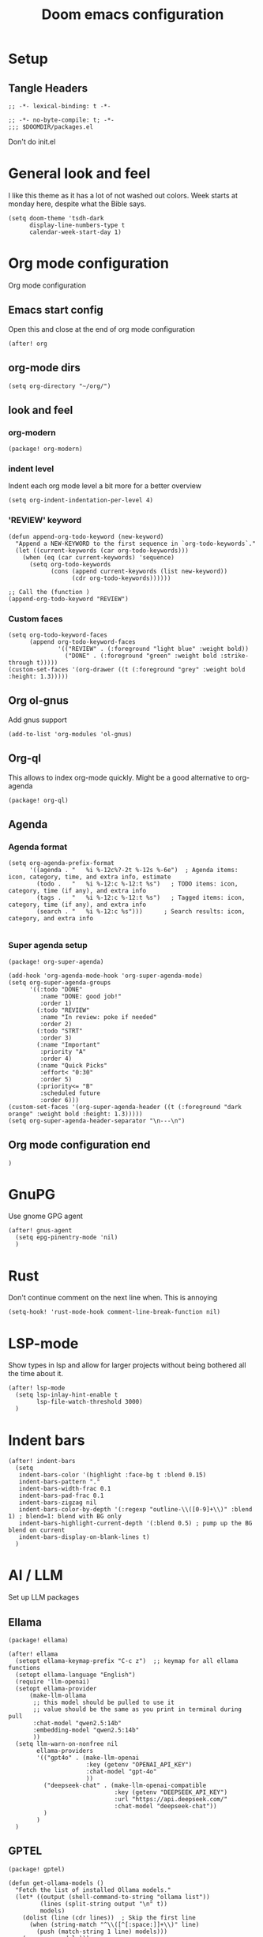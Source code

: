 #+title: Doom emacs configuration

* Setup
** Tangle Headers
#+begin_src elisp
;; -*- lexical-binding: t -*-
#+end_src

#+begin_src elisp :tangle "packages.el"
;; -*- no-byte-compile: t; -*-
;;; $DOOMDIR/packages.el
#+end_src

Don't do init.el
# #+begin_src elisp :tangle "init.el" :comments no
# ;; -*- no-byte-compile: t; -*-
# #+end_src

* General look and feel
I like this theme as it has a lot of not washed out colors.
Week starts at monday here, despite what the Bible says.

#+begin_src elisp
(setq doom-theme 'tsdh-dark
      display-line-numbers-type t
      calendar-week-start-day 1)
#+end_src
* Org mode configuration
Org mode configuration

** Emacs start config
Open this and close at the end of org mode configuration
#+begin_src elisp
(after! org
#+end_src

** org-mode dirs
#+begin_src elisp
(setq org-directory "~/org/")
#+end_src
** look and feel
*** org-modern
#+begin_src elisp :tangle "packages.el"
(package! org-modern)
#+end_src
*** indent level
Indent each org mode level a bit more for a better overview
#+begin_src elisp
(setq org-indent-indentation-per-level 4)
#+end_src
*** 'REVIEW' keyword
#+begin_src elisp
(defun append-org-todo-keyword (new-keyword)
  "Append a NEW-KEYWORD to the first sequence in `org-todo-keywords`."
  (let ((current-keywords (car org-todo-keywords)))
    (when (eq (car current-keywords) 'sequence)
      (setq org-todo-keywords
            (cons (append current-keywords (list new-keyword))
                  (cdr org-todo-keywords))))))

;; Call the (function )
(append-org-todo-keyword "REVIEW")
#+end_src
*** Custom faces
#+begin_src elisp
(setq org-todo-keyword-faces
      (append org-todo-keyword-faces
              '(("REVIEW" . (:foreground "light blue" :weight bold))
                ("DONE" . (:foreground "green" :weight bold :strike-through t)))))
(custom-set-faces '(org-drawer ((t (:foreground "grey" :weight bold :height: 1.3)))))
#+end_src
** Org ol-gnus
Add gnus support
#+begin_src elisp
(add-to-list 'org-modules 'ol-gnus)
#+end_src
** Org-ql
This allows to index org-mode quickly. Might be a good alternative to org-agenda
#+begin_src elisp :tangle "packages.el"
(package! org-ql)
#+end_src
** Agenda
*** Agenda format
#+begin_src elisp
(setq org-agenda-prefix-format
      '((agenda . "   %i %-12c%?-2t %-12s %-6e")  ; Agenda items: icon, category, time, and extra info, estimate
        (todo .   "   %i %-12:c %-12:t %s")   ; TODO items: icon, category, time (if any), and extra info
        (tags .   "   %i %-12:c %-12:t %s")   ; Tagged items: icon, category, time (if any), and extra info
        (search . "   %i %-12:c %s")))      ; Search results: icon, category, and extra info

#+end_src
*** Super agenda setup
#+begin_src elisp :tangle "packages.el"
(package! org-super-agenda)
#+end_src

#+begin_src elisp
(add-hook 'org-agenda-mode-hook 'org-super-agenda-mode)
(setq org-super-agenda-groups
      '((:todo "DONE"
         :name "DONE: good job!"
         :order 1)
        (:todo "REVIEW"
         :name "In review: poke if needed"
         :order 2)
        (:todo "STRT"
         :order 3)
        (:name "Important"
         :priority "A"
         :order 4)
        (:name "Quick Picks"
         :effort< "0:30"
         :order 5)
        (:priority<= "B"
         :scheduled future
         :order 6)))
(custom-set-faces '(org-super-agenda-header ((t (:foreground "dark orange" :weight bold :height: 1.3)))))
(setq org-super-agenda-header-separator "\n---\n")
#+end_src

** Org mode configuration end
#+begin_src elisp
)
#+end_src
* GnuPG
Use gnome GPG agent
#+begin_src elisp
(after! gnus-agent
  (setq epg-pinentry-mode 'nil)
  )
#+end_src
* Rust
Don't continue comment on the next line when. This is annoying
#+begin_src elisp
(setq-hook! 'rust-mode-hook comment-line-break-function nil)
#+end_src
* LSP-mode
Show types in lsp and allow for larger projects without being bothered all the time about it.

#+begin_src elisp
(after! lsp-mode
  (setq lsp-inlay-hint-enable t
        lsp-file-watch-threshold 3000)
  )
#+end_src
* Indent bars
#+begin_src elisp
(after! indent-bars
  (setq
   indent-bars-color '(highlight :face-bg t :blend 0.15)
   indent-bars-pattern "."
   indent-bars-width-frac 0.1
   indent-bars-pad-frac 0.1
   indent-bars-zigzag nil
   indent-bars-color-by-depth '(:regexp "outline-\\([0-9]+\\)" :blend 1) ; blend=1: blend with BG only
   indent-bars-highlight-current-depth '(:blend 0.5) ; pump up the BG blend on current
   indent-bars-display-on-blank-lines t)
  )
#+end_src
* AI / LLM
Set up LLM packages
** Ellama
#+begin_src elisp :tangle "packages.el"
(package! ellama)
#+end_src

#+begin_src elisp
(after! ellama
  (setopt ellama-keymap-prefix "C-c z")  ;; keymap for all ellama functions
  (setopt ellama-language "English")
  (require 'llm-openai)
  (setopt ellama-provider
	  (make-llm-ollama
	   ;; this model should be pulled to use it
	   ;; value should be the same as you print in terminal during pull
	   :chat-model "qwen2.5:14b"
	   :embedding-model "qwen2.5:14b"
	   ))
  (setq llm-warn-on-nonfree nil
        ellama-providers
        '(("gpt4o" . (make-llm-openai
                      :key (getenv "OPENAI_API_KEY")
                      :chat-model "gpt-4o"
                      ))
          ("deepseek-chat" . (make-llm-openai-compatible
                              :key (getenv "DEEPSEEK_API_KEY")
                              :url "https://api.deepseek.com/"
                              :chat-model "deepseek-chat"))
          )
        )
  )
#+end_src
** GPTEL
#+begin_src elisp :tangle "packages.el"
(package! gptel)
#+end_src

#+begin_src elisp
(defun get-ollama-models ()
  "Fetch the list of installed Ollama models."
  (let* ((output (shell-command-to-string "ollama list"))
         (lines (split-string output "\n" t))
         models)
    (dolist (line (cdr lines))  ; Skip the first line
      (when (string-match "^\\([^[:space:]]+\\)" line)
        (push (match-string 1 line) models)))
    (nreverse models)))

(use-package! gptel
  :config
  (setq! gptel-api-key (getenv "OPENAI_API_KEY")
         gptel-default-mode 'org-mode
         gptel-model "gpt-4o")
  ;; DeepSeek offers an OpenAI compatible API
  (gptel-make-openai "DeepSeek"       ;Any name you want
    :host "api.deepseek.com"
    :endpoint "/chat/completions"
    :stream t
    :key (getenv "DEEPSEEK_API_KEY")
    :models '("deepseek-chat" "deepseek-coder"))
  (gptel-make-anthropic "Claude"          ;Any name you want
    :stream t                             ;Streaming responses
    :key (getenv "ANTHROPIC_API_KEY"))
  (gptel-make-ollama "Ollama"             ;Any name of your choosing
    :host "localhost:11434"               ;Where it's running
    :stream t                             ;Stream responses
    :models (get-ollama-models))          ;List of models
  (gptel-make-openai "llama-cpp"          ;Any name
    :stream t                             ;Stream responses
    :protocol "http"
    :host "localhost:8081"                ;Llama.cpp server location
    :models '("qwen2.5-coder"))                    ;Any names, doesn't matter for Llama
  )
#+end_src
** Aider
#+begin_src elisp :tangle "packages.el"
(package! aider
  :recipe (:host github :repo "tninja/aider.el" :files ("aider.el"))
  :pin "fe6148c0648f07293a047d1c687944d33c40f4e4")
#+end_src

Add path to include aider installed from PIP
#+begin_src elisp
(let ((local-bin (expand-file-name "~/.local/bin")))
  (setq exec-path (append exec-path (list local-bin)))
  (setenv "PATH" (concat local-bin path-separator (getenv "PATH"))))
#+end_src
* Kconfig mode
Edit Kconfig like a pro
#+begin_src elisp :tangle "packages.el"
(package! kconfig-mode
  :recipe (:host github :repo "delaanthonio/kconfig-mode")
  :pin "cd87b71c8c1739d026645ece0bbd20055a7a2d4a")
#+end_src
